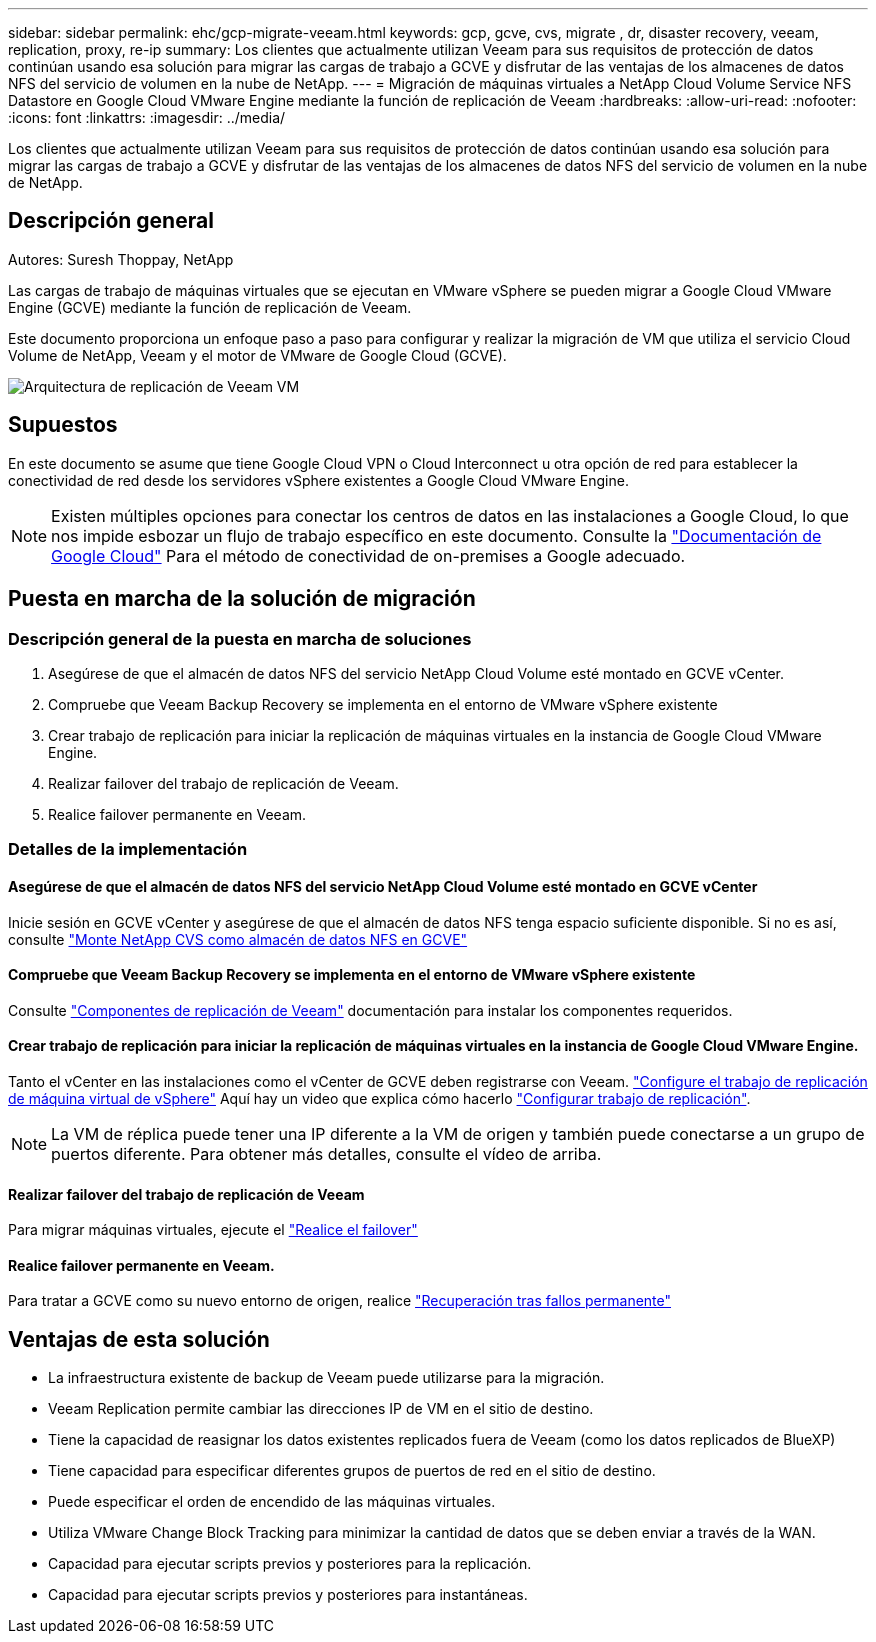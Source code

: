 ---
sidebar: sidebar 
permalink: ehc/gcp-migrate-veeam.html 
keywords: gcp, gcve, cvs, migrate , dr, disaster recovery, veeam, replication, proxy, re-ip 
summary: Los clientes que actualmente utilizan Veeam para sus requisitos de protección de datos continúan usando esa solución para migrar las cargas de trabajo a GCVE y disfrutar de las ventajas de los almacenes de datos NFS del servicio de volumen en la nube de NetApp. 
---
= Migración de máquinas virtuales a NetApp Cloud Volume Service NFS Datastore en Google Cloud VMware Engine mediante la función de replicación de Veeam
:hardbreaks:
:allow-uri-read: 
:nofooter: 
:icons: font
:linkattrs: 
:imagesdir: ../media/


[role="lead"]
Los clientes que actualmente utilizan Veeam para sus requisitos de protección de datos continúan usando esa solución para migrar las cargas de trabajo a GCVE y disfrutar de las ventajas de los almacenes de datos NFS del servicio de volumen en la nube de NetApp.



== Descripción general

Autores: Suresh Thoppay, NetApp

Las cargas de trabajo de máquinas virtuales que se ejecutan en VMware vSphere se pueden migrar a Google Cloud VMware Engine (GCVE) mediante la función de replicación de Veeam.

Este documento proporciona un enfoque paso a paso para configurar y realizar la migración de VM que utiliza el servicio Cloud Volume de NetApp, Veeam y el motor de VMware de Google Cloud (GCVE).

image::gcp_migration_veeam_01.png[Arquitectura de replicación de Veeam VM]



== Supuestos

En este documento se asume que tiene Google Cloud VPN o Cloud Interconnect u otra opción de red para establecer la conectividad de red desde los servidores vSphere existentes a Google Cloud VMware Engine.


NOTE: Existen múltiples opciones para conectar los centros de datos en las instalaciones a Google Cloud, lo que nos impide esbozar un flujo de trabajo específico en este documento.
Consulte la link:https://cloud.google.com/network-connectivity/docs/how-to/choose-product["Documentación de Google Cloud"] Para el método de conectividad de on-premises a Google adecuado.



== Puesta en marcha de la solución de migración



=== Descripción general de la puesta en marcha de soluciones

. Asegúrese de que el almacén de datos NFS del servicio NetApp Cloud Volume esté montado en GCVE vCenter.
. Compruebe que Veeam Backup Recovery se implementa en el entorno de VMware vSphere existente
. Crear trabajo de replicación para iniciar la replicación de máquinas virtuales en la instancia de Google Cloud VMware Engine.
. Realizar failover del trabajo de replicación de Veeam.
. Realice failover permanente en Veeam.




=== Detalles de la implementación



==== Asegúrese de que el almacén de datos NFS del servicio NetApp Cloud Volume esté montado en GCVE vCenter

Inicie sesión en GCVE vCenter y asegúrese de que el almacén de datos NFS tenga espacio suficiente disponible.
Si no es así, consulte link:gcp-ncvs-datastore.html["Monte NetApp CVS como almacén de datos NFS en GCVE"]



==== Compruebe que Veeam Backup Recovery se implementa en el entorno de VMware vSphere existente

Consulte link:https://helpcenter.veeam.com/docs/backup/vsphere/replication_components.html?ver=120["Componentes de replicación de Veeam"] documentación para instalar los componentes requeridos.



==== Crear trabajo de replicación para iniciar la replicación de máquinas virtuales en la instancia de Google Cloud VMware Engine.

Tanto el vCenter en las instalaciones como el vCenter de GCVE deben registrarse con Veeam. link:https://helpcenter.veeam.com/docs/backup/vsphere/replica_job.html?ver=120["Configure el trabajo de replicación de máquina virtual de vSphere"]
Aquí hay un video que explica cómo hacerlo
link:https://youtu.be/uzmKXtv7EeY["Configurar trabajo de replicación"].


NOTE: La VM de réplica puede tener una IP diferente a la VM de origen y también puede conectarse a un grupo de puertos diferente. Para obtener más detalles, consulte el vídeo de arriba.



==== Realizar failover del trabajo de replicación de Veeam

Para migrar máquinas virtuales, ejecute el link:https://helpcenter.veeam.com/docs/backup/vsphere/performing_failover.html?ver=120["Realice el failover"]



==== Realice failover permanente en Veeam.

Para tratar a GCVE como su nuevo entorno de origen, realice link:https://helpcenter.veeam.com/docs/backup/vsphere/permanent_failover.html?ver=120["Recuperación tras fallos permanente"]



== Ventajas de esta solución

* La infraestructura existente de backup de Veeam puede utilizarse para la migración.
* Veeam Replication permite cambiar las direcciones IP de VM en el sitio de destino.
* Tiene la capacidad de reasignar los datos existentes replicados fuera de Veeam (como los datos replicados de BlueXP)
* Tiene capacidad para especificar diferentes grupos de puertos de red en el sitio de destino.
* Puede especificar el orden de encendido de las máquinas virtuales.
* Utiliza VMware Change Block Tracking para minimizar la cantidad de datos que se deben enviar a través de la WAN.
* Capacidad para ejecutar scripts previos y posteriores para la replicación.
* Capacidad para ejecutar scripts previos y posteriores para instantáneas.

